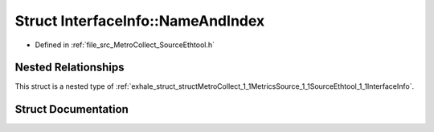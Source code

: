 .. _exhale_struct_structMetroCollect_1_1MetricsSource_1_1SourceEthtool_1_1InterfaceInfo_1_1NameAndIndex:

Struct InterfaceInfo::NameAndIndex
==================================

- Defined in :ref:`file_src_MetroCollect_SourceEthtool.h`


Nested Relationships
--------------------

This struct is a nested type of :ref:`exhale_struct_structMetroCollect_1_1MetricsSource_1_1SourceEthtool_1_1InterfaceInfo`.


Struct Documentation
--------------------


.. doxygenstruct:: MetroCollect::MetricsSource::SourceEthtool::InterfaceInfo::NameAndIndex
   :members:
   :protected-members:
   :undoc-members:
